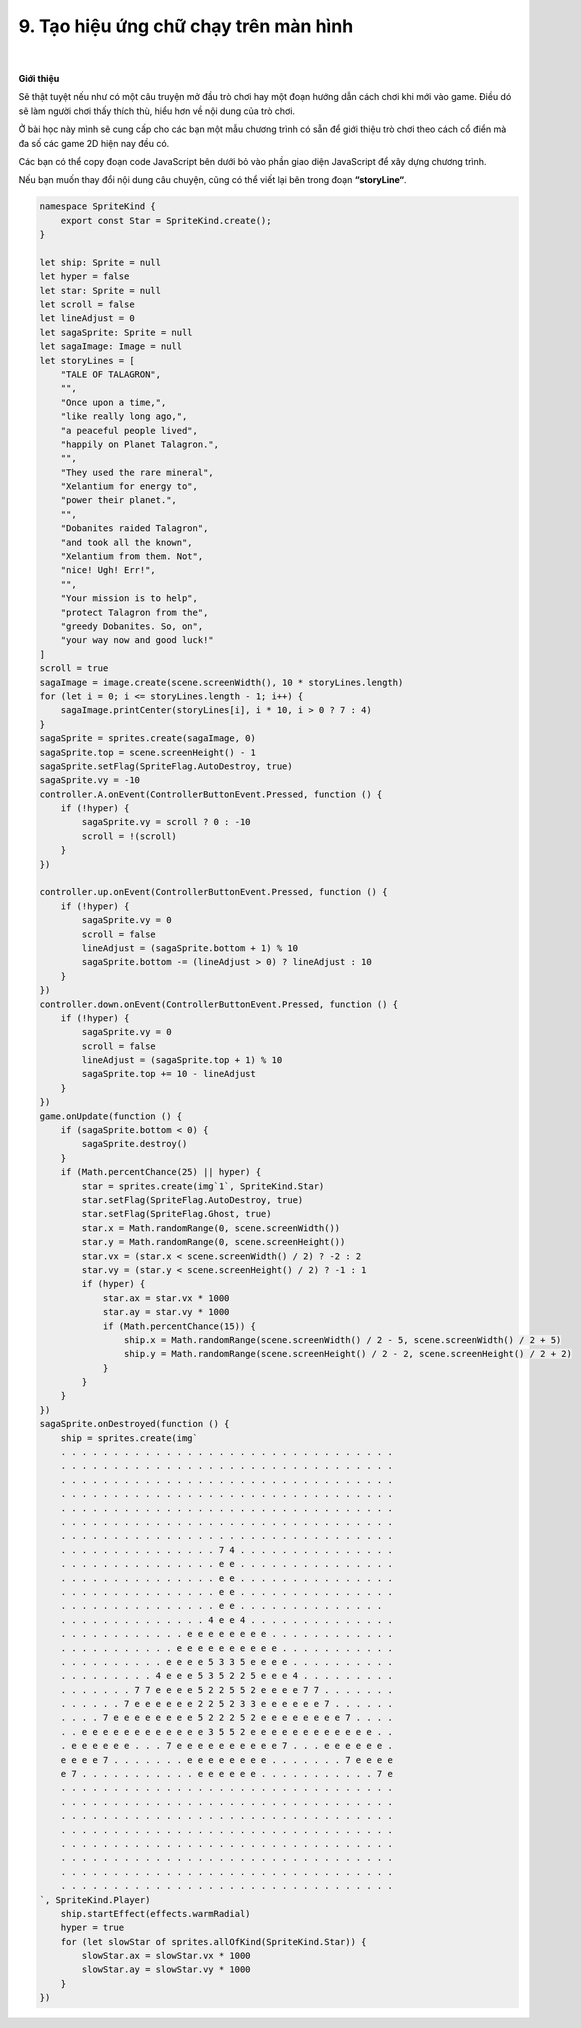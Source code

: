 9. Tạo hiệu ứng chữ chạy trên màn hình 
================================

    .. image:: images/9.1.png
        :width: 600px
        :align: center 
    |
**Giới thiệu**

Sẽ thật tuyệt nếu như có một câu truyện mở đầu trò chơi hay một đoạn hướng dẫn cách chơi khi mới vào game. Điều dó sẽ làm người chơi thấy thích thù, hiểu hơn về nội dung của trò chơi.

Ở bài học này mình sẽ cung cấp cho các bạn một mẫu chương trình có sẵn để giới thiệu trò chơi theo cách cổ điển mà đa số các game 2D hiện nay đều có.

Các bạn có thể copy  đoạn code JavaScript bên dưới bỏ vào phần giao diện JavaScript để xây dựng chương trình.

Nếu bạn muốn thay đổi nội dung câu chuyện, cũng có thể viết lại bên trong đoạn **“storyLine“**.


.. code-block:: python

    namespace SpriteKind {
        export const Star = SpriteKind.create();
    }

    let ship: Sprite = null
    let hyper = false
    let star: Sprite = null
    let scroll = false
    let lineAdjust = 0
    let sagaSprite: Sprite = null
    let sagaImage: Image = null
    let storyLines = [
        "TALE OF TALAGRON",
        "",
        "Once upon a time,",
        "like really long ago,",
        "a peaceful people lived",
        "happily on Planet Talagron.",
        "",
        "They used the rare mineral",
        "Xelantium for energy to",
        "power their planet.",
        "",
        "Dobanites raided Talagron",
        "and took all the known",
        "Xelantium from them. Not",
        "nice! Ugh! Err!",
        "",
        "Your mission is to help",
        "protect Talagron from the",
        "greedy Dobanites. So, on",
        "your way now and good luck!"
    ]
    scroll = true
    sagaImage = image.create(scene.screenWidth(), 10 * storyLines.length)
    for (let i = 0; i <= storyLines.length - 1; i++) {
        sagaImage.printCenter(storyLines[i], i * 10, i > 0 ? 7 : 4)
    }
    sagaSprite = sprites.create(sagaImage, 0)
    sagaSprite.top = scene.screenHeight() - 1
    sagaSprite.setFlag(SpriteFlag.AutoDestroy, true)
    sagaSprite.vy = -10
    controller.A.onEvent(ControllerButtonEvent.Pressed, function () {
        if (!hyper) {
            sagaSprite.vy = scroll ? 0 : -10
            scroll = !(scroll)
        }
    })

    controller.up.onEvent(ControllerButtonEvent.Pressed, function () {
        if (!hyper) {
            sagaSprite.vy = 0
            scroll = false
            lineAdjust = (sagaSprite.bottom + 1) % 10
            sagaSprite.bottom -= (lineAdjust > 0) ? lineAdjust : 10
        }
    })
    controller.down.onEvent(ControllerButtonEvent.Pressed, function () {
        if (!hyper) {
            sagaSprite.vy = 0
            scroll = false
            lineAdjust = (sagaSprite.top + 1) % 10
            sagaSprite.top += 10 - lineAdjust
        }
    })
    game.onUpdate(function () {
        if (sagaSprite.bottom < 0) {
            sagaSprite.destroy()
        }
        if (Math.percentChance(25) || hyper) {
            star = sprites.create(img`1`, SpriteKind.Star)
            star.setFlag(SpriteFlag.AutoDestroy, true)
            star.setFlag(SpriteFlag.Ghost, true)
            star.x = Math.randomRange(0, scene.screenWidth())
            star.y = Math.randomRange(0, scene.screenHeight())
            star.vx = (star.x < scene.screenWidth() / 2) ? -2 : 2
            star.vy = (star.y < scene.screenHeight() / 2) ? -1 : 1
            if (hyper) {
                star.ax = star.vx * 1000
                star.ay = star.vy * 1000
                if (Math.percentChance(15)) {
                    ship.x = Math.randomRange(scene.screenWidth() / 2 - 5, scene.screenWidth() / 2 + 5)
                    ship.y = Math.randomRange(scene.screenHeight() / 2 - 2, scene.screenHeight() / 2 + 2)
                }
            }
        } 
    })
    sagaSprite.onDestroyed(function () {
        ship = sprites.create(img`
        . . . . . . . . . . . . . . . . . . . . . . . . . . . . . . . .
        . . . . . . . . . . . . . . . . . . . . . . . . . . . . . . . .
        . . . . . . . . . . . . . . . . . . . . . . . . . . . . . . . .
        . . . . . . . . . . . . . . . . . . . . . . . . . . . . . . . .
        . . . . . . . . . . . . . . . . . . . . . . . . . . . . . . . .
        . . . . . . . . . . . . . . . . . . . . . . . . . . . . . . . .
        . . . . . . . . . . . . . . . . . . . . . . . . . . . . . . . .
        . . . . . . . . . . . . . . . 7 4 . . . . . . . . . . . . . . .
        . . . . . . . . . . . . . . . e e . . . . . . . . . . . . . . .
        . . . . . . . . . . . . . . . e e . . . . . . . . . . . . . . .
        . . . . . . . . . . . . . . . e e . . . . . . . . . . . . . . .
        . . . . . . . . . . . . . . . e e . . . . . . . . . . . . . .
        . . . . . . . . . . . . . . 4 e e 4 . . . . . . . . . . . . . .
        . . . . . . . . . . . . e e e e e e e e . . . . . . . . . . . .
        . . . . . . . . . . . e e e e e e e e e e . . . . . . . . . . .
        . . . . . . . . . . e e e e 5 3 3 5 e e e e . . . . . . . . . .
        . . . . . . . . . 4 e e e 5 3 5 2 2 5 e e e 4 . . . . . . . . .
        . . . . . . . 7 7 e e e e 5 2 2 5 5 2 e e e e 7 7 . . . . . . .
        . . . . . . 7 e e e e e e 2 2 5 2 3 3 e e e e e e 7 . . . . . .
        . . . . 7 e e e e e e e e 5 2 2 2 5 2 e e e e e e e e 7 . . . .
        . . e e e e e e e e e e e e 3 5 5 2 e e e e e e e e e e e e . .
        . e e e e e e . . . 7 e e e e e e e e e e 7 . . . e e e e e e .
        e e e e 7 . . . . . . . e e e e e e e e . . . . . . . 7 e e e e
        e 7 . . . . . . . . . . . e e e e e e . . . . . . . . . . . 7 e
        . . . . . . . . . . . . . . . . . . . . . . . . . . . . . . . .
        . . . . . . . . . . . . . . . . . . . . . . . . . . . . . . . .
        . . . . . . . . . . . . . . . . . . . . . . . . . . . . . . . .
        . . . . . . . . . . . . . . . . . . . . . . . . . . . . . . . .
        . . . . . . . . . . . . . . . . . . . . . . . . . . . . . . . .
        . . . . . . . . . . . . . . . . . . . . . . . . . . . . . . . .
        . . . . . . . . . . . . . . . . . . . . . . . . . . . . . . . .
        . . . . . . . . . . . . . . . . . . . . . . . . . . . . . . . .
    `, SpriteKind.Player)
        ship.startEffect(effects.warmRadial)
        hyper = true
        for (let slowStar of sprites.allOfKind(SpriteKind.Star)) {
            slowStar.ax = slowStar.vx * 1000
            slowStar.ay = slowStar.vy * 1000
        }
    })














